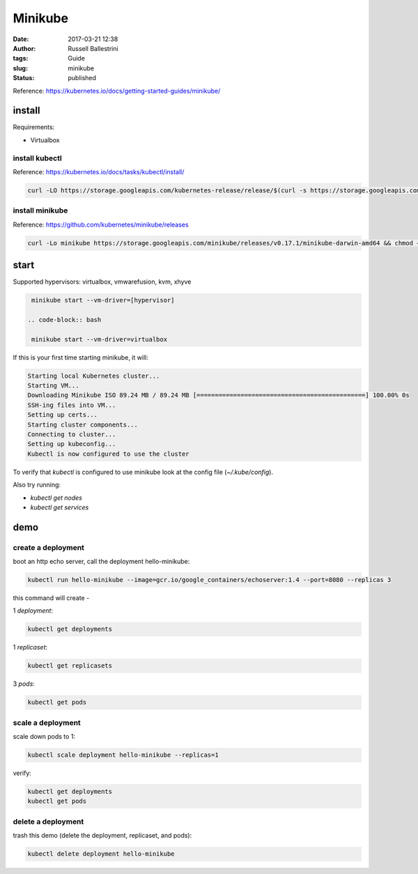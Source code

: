 Minikube
########

:date: 2017-03-21 12:38
:author: Russell Ballestrini
:tags: Guide
:slug: minikube
:status: published

Reference: https://kubernetes.io/docs/getting-started-guides/minikube/

install
==========

Requirements:

* Virtualbox

install kubectl
-----------------

Reference: https://kubernetes.io/docs/tasks/kubectl/install/

.. code-block:: bash

 curl -LO https://storage.googleapis.com/kubernetes-release/release/$(curl -s https://storage.googleapis.com/kubernetes-release/release/stable.txt)/bin/darwin/amd64/kubectl && chmod +x kubectl && sudo mv kubectl /usr/local/bin
 

install minikube
----------------------

Reference: https://github.com/kubernetes/minikube/releases

.. code-block:: bash

 curl -Lo minikube https://storage.googleapis.com/minikube/releases/v0.17.1/minikube-darwin-amd64 && chmod +x minikube && sudo mv minikube /usr/local/bin/
 
start
==========

Supported hypervisors: virtualbox, vmwarefusion, kvm, xhyve

.. code-block:: bash

  minikube start --vm-driver=[hypervisor]
 
 .. code-block:: bash
 
  minikube start --vm-driver=virtualbox

If this is your first time starting minikube, it will:

.. code-block:: bash

 Starting local Kubernetes cluster...
 Starting VM...
 Downloading Minikube ISO 89.24 MB / 89.24 MB [==============================================] 100.00% 0s
 SSH-ing files into VM...
 Setting up certs...
 Starting cluster components...
 Connecting to cluster...
 Setting up kubeconfig... 
 Kubectl is now configured to use the cluster

To verify that `kubectl` is configured to use minikube look at the config file (`~/.kube/config`).

Also try running:

* `kubectl get nodes`
* `kubectl get services`


demo
==========

create a deployment
----------------------

boot an http echo server, call the deployment hello-minikube:

.. code-block:: bash

  kubectl run hello-minikube --image=gcr.io/google_containers/echoserver:1.4 --port=8080 --replicas 3

this command will create -

1 `deployment`:

.. code-block:: bash

 kubectl get deployments

1 `replicaset`:

.. code-block:: bash

 kubectl get replicasets

3 `pods`:

.. code-block:: bash

 kubectl get pods
 
scale a deployment
-----------------------

scale down pods to 1:

.. code-block:: bash

 kubectl scale deployment hello-minikube --replicas=1

verify:

.. code-block:: bash

 kubectl get deployments
 kubectl get pods
 
delete a deployment
-----------------------
 
trash this demo (delete the deployment, replicaset, and pods):
 
.. code-block:: bash

 kubectl delete deployment hello-minikube
